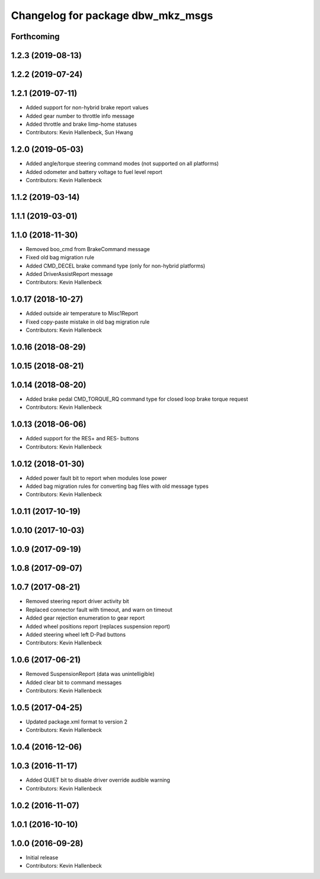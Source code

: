 ^^^^^^^^^^^^^^^^^^^^^^^^^^^^^^^^^^
Changelog for package dbw_mkz_msgs
^^^^^^^^^^^^^^^^^^^^^^^^^^^^^^^^^^

Forthcoming
-----------

1.2.3 (2019-08-13)
------------------

1.2.2 (2019-07-24)
------------------

1.2.1 (2019-07-11)
------------------
* Added support for non-hybrid brake report values
* Added gear number to throttle info message
* Added throttle and brake limp-home statuses
* Contributors: Kevin Hallenbeck, Sun Hwang

1.2.0 (2019-05-03)
------------------
* Added angle/torque steering command modes (not supported on all platforms)
* Added odometer and battery voltage to fuel level report
* Contributors: Kevin Hallenbeck

1.1.2 (2019-03-14)
------------------

1.1.1 (2019-03-01)
------------------

1.1.0 (2018-11-30)
------------------
* Removed boo_cmd from BrakeCommand message
* Fixed old bag migration rule
* Added CMD_DECEL brake command type (only for non-hybrid platforms)
* Added DriverAssistReport message
* Contributors: Kevin Hallenbeck

1.0.17 (2018-10-27)
-------------------
* Added outside air temperature to Misc1Report
* Fixed copy-paste mistake in old bag migration rule
* Contributors: Kevin Hallenbeck

1.0.16 (2018-08-29)
-------------------

1.0.15 (2018-08-21)
-------------------

1.0.14 (2018-08-20)
-------------------
* Added brake pedal CMD_TORQUE_RQ command type for closed loop brake torque request
* Contributors: Kevin Hallenbeck

1.0.13 (2018-06-06)
-------------------
* Added support for the RES+ and RES- buttons
* Contributors: Kevin Hallenbeck

1.0.12 (2018-01-30)
-------------------
* Added power fault bit to report when modules lose power
* Added bag migration rules for converting bag files with old message types
* Contributors: Kevin Hallenbeck

1.0.11 (2017-10-19)
-------------------

1.0.10 (2017-10-03)
-------------------

1.0.9 (2017-09-19)
------------------

1.0.8 (2017-09-07)
------------------

1.0.7 (2017-08-21)
------------------
* Removed steering report driver activity bit
* Replaced connector fault with timeout, and warn on timeout
* Added gear rejection enumeration to gear report
* Added wheel positions report (replaces suspension report)
* Added steering wheel left D-Pad buttons
* Contributors: Kevin Hallenbeck

1.0.6 (2017-06-21)
------------------
* Removed SuspensionReport (data was unintelligible)
* Added clear bit to command messages
* Contributors: Kevin Hallenbeck

1.0.5 (2017-04-25)
------------------
* Updated package.xml format to version 2
* Contributors: Kevin Hallenbeck

1.0.4 (2016-12-06)
------------------

1.0.3 (2016-11-17)
------------------
* Added QUIET bit to disable driver override audible warning
* Contributors: Kevin Hallenbeck

1.0.2 (2016-11-07)
------------------

1.0.1 (2016-10-10)
------------------

1.0.0 (2016-09-28)
------------------
* Initial release
* Contributors: Kevin Hallenbeck
